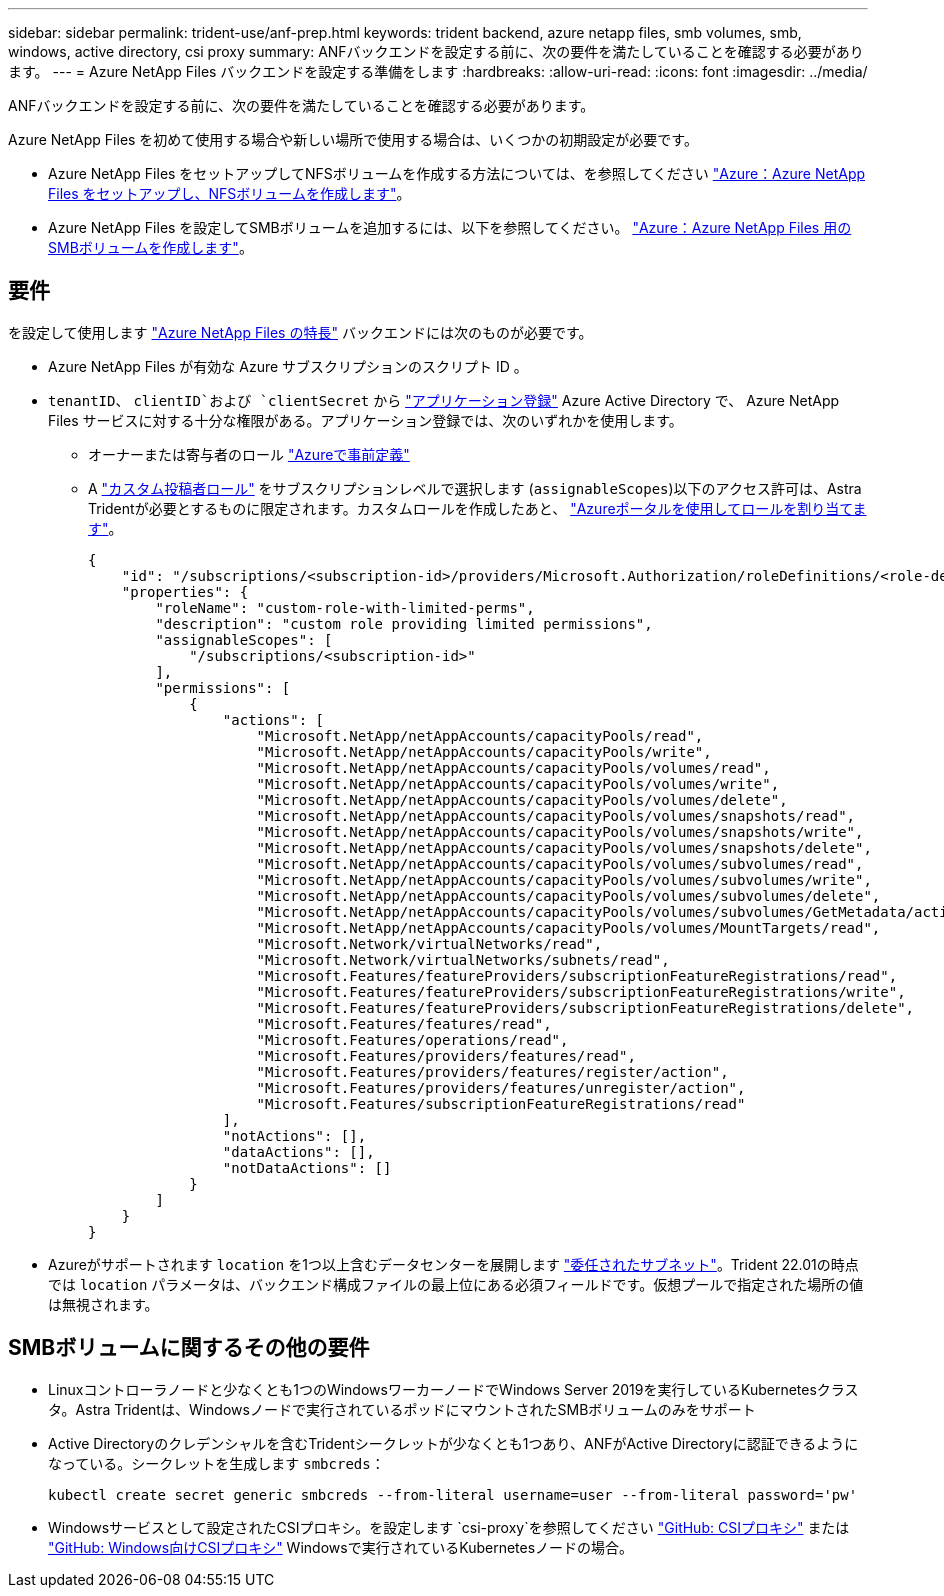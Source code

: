 ---
sidebar: sidebar 
permalink: trident-use/anf-prep.html 
keywords: trident backend, azure netapp files, smb volumes, smb, windows, active directory, csi proxy 
summary: ANFバックエンドを設定する前に、次の要件を満たしていることを確認する必要があります。 
---
= Azure NetApp Files バックエンドを設定する準備をします
:hardbreaks:
:allow-uri-read: 
:icons: font
:imagesdir: ../media/


ANFバックエンドを設定する前に、次の要件を満たしていることを確認する必要があります。

Azure NetApp Files を初めて使用する場合や新しい場所で使用する場合は、いくつかの初期設定が必要です。

* Azure NetApp Files をセットアップしてNFSボリュームを作成する方法については、を参照してください https://docs.microsoft.com/en-us/azure/azure-netapp-files/azure-netapp-files-quickstart-set-up-account-create-volumes["Azure：Azure NetApp Files をセットアップし、NFSボリュームを作成します"^]。
* Azure NetApp Files を設定してSMBボリュームを追加するには、以下を参照してください。 https://docs.microsoft.com/en-us/azure/azure-netapp-files/azure-netapp-files-create-volumes-smb["Azure：Azure NetApp Files 用のSMBボリュームを作成します"^]。




== 要件

を設定して使用します https://azure.microsoft.com/en-us/services/netapp/["Azure NetApp Files の特長"^] バックエンドには次のものが必要です。

* Azure NetApp Files が有効な Azure サブスクリプションのスクリプト ID 。
* `tenantID`、 `clientID`および `clientSecret` から link:https://docs.microsoft.com/en-us/azure/active-directory/develop/howto-create-service-principal-portal["アプリケーション登録"^] Azure Active Directory で、 Azure NetApp Files サービスに対する十分な権限がある。アプリケーション登録では、次のいずれかを使用します。
+
** オーナーまたは寄与者のロール link:https://docs.microsoft.com/en-us/azure/role-based-access-control/built-in-roles["Azureで事前定義"^]
** A link:https://learn.microsoft.com/en-us/azure/role-based-access-control/custom-roles-portal["カスタム投稿者ロール"] をサブスクリプションレベルで選択します (`assignableScopes`)以下のアクセス許可は、Astra Tridentが必要とするものに限定されます。カスタムロールを作成したあと、 link:https://learn.microsoft.com/en-us/azure/role-based-access-control/role-assignments-portal["Azureポータルを使用してロールを割り当てます"^]。
+
[source, JSON]
----
{
    "id": "/subscriptions/<subscription-id>/providers/Microsoft.Authorization/roleDefinitions/<role-definition-id>",
    "properties": {
        "roleName": "custom-role-with-limited-perms",
        "description": "custom role providing limited permissions",
        "assignableScopes": [
            "/subscriptions/<subscription-id>"
        ],
        "permissions": [
            {
                "actions": [
                    "Microsoft.NetApp/netAppAccounts/capacityPools/read",
                    "Microsoft.NetApp/netAppAccounts/capacityPools/write",
                    "Microsoft.NetApp/netAppAccounts/capacityPools/volumes/read",
                    "Microsoft.NetApp/netAppAccounts/capacityPools/volumes/write",
                    "Microsoft.NetApp/netAppAccounts/capacityPools/volumes/delete",
                    "Microsoft.NetApp/netAppAccounts/capacityPools/volumes/snapshots/read",
                    "Microsoft.NetApp/netAppAccounts/capacityPools/volumes/snapshots/write",
                    "Microsoft.NetApp/netAppAccounts/capacityPools/volumes/snapshots/delete",
                    "Microsoft.NetApp/netAppAccounts/capacityPools/volumes/subvolumes/read",
                    "Microsoft.NetApp/netAppAccounts/capacityPools/volumes/subvolumes/write",
                    "Microsoft.NetApp/netAppAccounts/capacityPools/volumes/subvolumes/delete",
                    "Microsoft.NetApp/netAppAccounts/capacityPools/volumes/subvolumes/GetMetadata/action",
                    "Microsoft.NetApp/netAppAccounts/capacityPools/volumes/MountTargets/read",
                    "Microsoft.Network/virtualNetworks/read",
                    "Microsoft.Network/virtualNetworks/subnets/read",
                    "Microsoft.Features/featureProviders/subscriptionFeatureRegistrations/read",
                    "Microsoft.Features/featureProviders/subscriptionFeatureRegistrations/write",
                    "Microsoft.Features/featureProviders/subscriptionFeatureRegistrations/delete",
                    "Microsoft.Features/features/read",
                    "Microsoft.Features/operations/read",
                    "Microsoft.Features/providers/features/read",
                    "Microsoft.Features/providers/features/register/action",
                    "Microsoft.Features/providers/features/unregister/action",
                    "Microsoft.Features/subscriptionFeatureRegistrations/read"
                ],
                "notActions": [],
                "dataActions": [],
                "notDataActions": []
            }
        ]
    }
}
----


* Azureがサポートされます `location` を1つ以上含むデータセンターを展開します link:https://docs.microsoft.com/en-us/azure/azure-netapp-files/azure-netapp-files-delegate-subnet["委任されたサブネット"^]。Trident 22.01の時点では `location` パラメータは、バックエンド構成ファイルの最上位にある必須フィールドです。仮想プールで指定された場所の値は無視されます。




== SMBボリュームに関するその他の要件

* Linuxコントローラノードと少なくとも1つのWindowsワーカーノードでWindows Server 2019を実行しているKubernetesクラスタ。Astra Tridentは、Windowsノードで実行されているポッドにマウントされたSMBボリュームのみをサポート
* Active Directoryのクレデンシャルを含むTridentシークレットが少なくとも1つあり、ANFがActive Directoryに認証できるようになっている。シークレットを生成します `smbcreds`：
+
[listing]
----
kubectl create secret generic smbcreds --from-literal username=user --from-literal password='pw'
----
* Windowsサービスとして設定されたCSIプロキシ。を設定します `csi-proxy`を参照してください link:https://github.com/kubernetes-csi/csi-proxy["GitHub: CSIプロキシ"^] または link:https://github.com/Azure/aks-engine/blob/master/docs/topics/csi-proxy-windows.md["GitHub: Windows向けCSIプロキシ"^] Windowsで実行されているKubernetesノードの場合。

